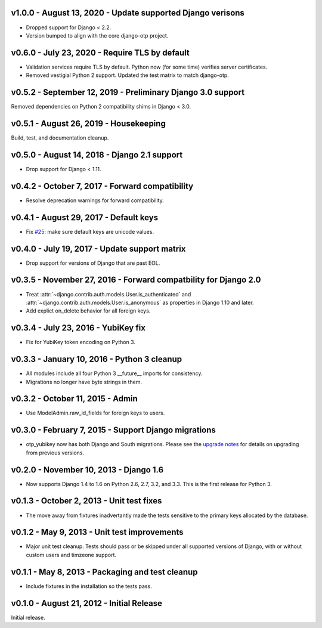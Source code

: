 v1.0.0 - August 13, 2020 - Update supported Django verisons
--------------------------------------------------------------------------------

- Dropped support for Django < 2.2.

- Version bumped to align with the core django-otp project.


v0.6.0 - July 23, 2020 - Require TLS by default
-------------------------------------------------------------------------------

- Validation services require TLS by default. Python now (for some time)
  verifies server certificates.

- Removed vestigial Python 2 support. Updated the test matrix to match
  django-otp.


v0.5.2 - September 12, 2019 - Preliminary Django 3.0 support
------------------------------------------------------------

Removed dependencies on Python 2 compatibility shims in Django < 3.0.


v0.5.1 - August 26, 2019 - Housekeeping
---------------------------------------

Build, test, and documentation cleanup.


v0.5.0 - August 14, 2018 - Django 2.1 support
---------------------------------------------

- Drop support for Django < 1.11.


v0.4.2 - October 7, 2017 - Forward compatibility
------------------------------------------------

- Resolve deprecation warnings for forward compatibility.


v0.4.1 - August 29, 2017 - Default keys
---------------------------------------

- Fix `#25`_: make sure default keys are unicode values.

.. _#25: https://bitbucket.org/psagers/django-otp/issues/25/attributeerror-bytes-object-has-no


v0.4.0 - July 19, 2017 - Update support matrix
----------------------------------------------

- Drop support for versions of Django that are past EOL.


v0.3.5 - November 27, 2016 - Forward compatbility for Django 2.0
----------------------------------------------------------------

- Treat :attr:`~django.contrib.auth.models.User.is_authenticated` and
  :attr:`~django.contrib.auth.models.User.is_anonymous` as properties in Django
  1.10 and later.

- Add explict on_delete behavior for all foreign keys.


v0.3.4 - July 23, 2016 - YubiKey fix
------------------------------------

- Fix for YubiKey token encoding on Python 3.


v0.3.3 - January 10, 2016 - Python 3 cleanup
--------------------------------------------

- All modules include all four Python 3 __future__ imports for consistency.

- Migrations no longer have byte strings in them.


v0.3.2 - October 11, 2015 - Admin
---------------------------------

- Use ModelAdmin.raw_id_fields for foreign keys to users.


v0.3.0 - February 7, 2015 - Support Django migrations
-----------------------------------------------------

- otp_yubikey now has both Django and South migrations. Please see the `upgrade
  notes`_ for details on upgrading from previous versions.

.. _upgrade notes: https://pythonhosted.org/django-otp/overview.html#upgrading


v0.2.0 - November 10, 2013 - Django 1.6
---------------------------------------

- Now supports Django 1.4 to 1.6 on Python 2.6, 2.7, 3.2, and 3.3. This is the
  first release for Python 3.


v0.1.3 - October 2, 2013 - Unit test fixes
------------------------------------------

- The move away from fixtures inadvertantly made the tests sensitive to the
  primary keys allocated by the database.


v0.1.2 - May 9, 2013 - Unit test improvements
---------------------------------------------

- Major unit test cleanup. Tests should pass or be skipped under all supported
  versions of Django, with or without custom users and timzeone support.


v0.1.1 - May 8, 2013 - Packaging and test cleanup
-------------------------------------------------

- Include fixtures in the installation so the tests pass.


v0.1.0 - August 21, 2012 - Initial Release
------------------------------------------

Initial release.


.. vim: ft=rst nospell tw=80
